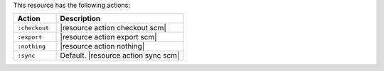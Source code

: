 .. The contents of this file are included in multiple topics.
.. This file should not be changed in a way that hinders its ability to appear in multiple documentation sets.

This resource has the following actions:

.. list-table::
   :widths: 150 450
   :header-rows: 1

   * - Action
     - Description
   * - ``:checkout``
     - |resource action checkout scm|
   * - ``:export``
     - |resource action export scm|
   * - ``:nothing``
     - |resource action nothing|
   * - ``:sync``
     - Default. |resource action sync scm|
